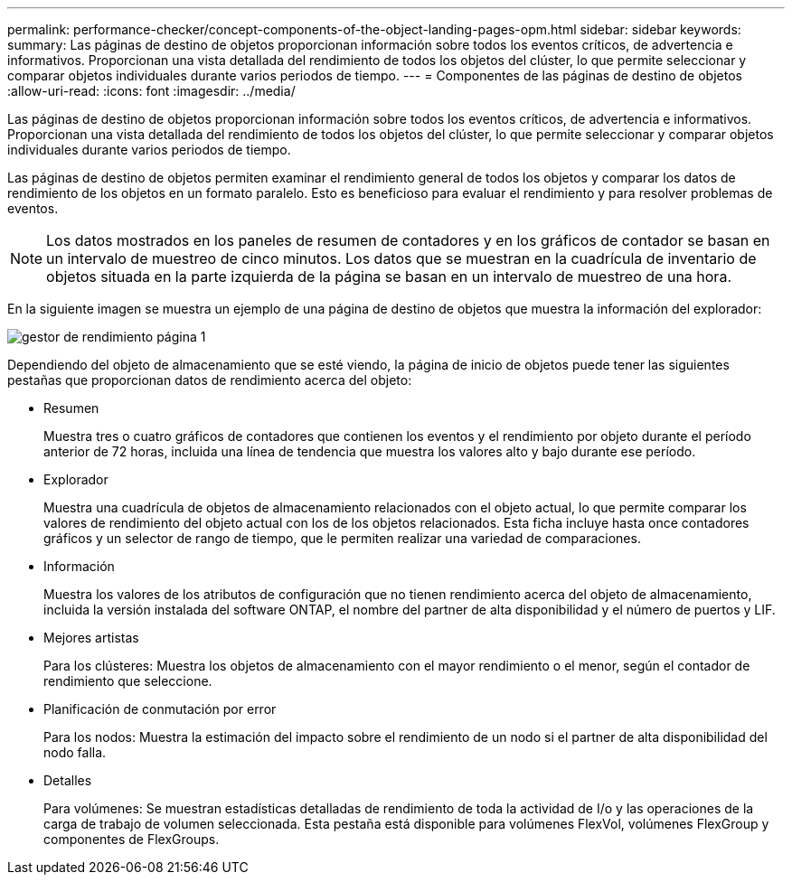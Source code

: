 ---
permalink: performance-checker/concept-components-of-the-object-landing-pages-opm.html 
sidebar: sidebar 
keywords:  
summary: Las páginas de destino de objetos proporcionan información sobre todos los eventos críticos, de advertencia e informativos. Proporcionan una vista detallada del rendimiento de todos los objetos del clúster, lo que permite seleccionar y comparar objetos individuales durante varios periodos de tiempo. 
---
= Componentes de las páginas de destino de objetos
:allow-uri-read: 
:icons: font
:imagesdir: ../media/


[role="lead"]
Las páginas de destino de objetos proporcionan información sobre todos los eventos críticos, de advertencia e informativos. Proporcionan una vista detallada del rendimiento de todos los objetos del clúster, lo que permite seleccionar y comparar objetos individuales durante varios periodos de tiempo.

Las páginas de destino de objetos permiten examinar el rendimiento general de todos los objetos y comparar los datos de rendimiento de los objetos en un formato paralelo. Esto es beneficioso para evaluar el rendimiento y para resolver problemas de eventos.

[NOTE]
====
Los datos mostrados en los paneles de resumen de contadores y en los gráficos de contador se basan en un intervalo de muestreo de cinco minutos. Los datos que se muestran en la cuadrícula de inventario de objetos situada en la parte izquierda de la página se basan en un intervalo de muestreo de una hora.

====
En la siguiente imagen se muestra un ejemplo de una página de destino de objetos que muestra la información del explorador:

image::../media/perf-manager-page-1.gif[gestor de rendimiento página 1]

Dependiendo del objeto de almacenamiento que se esté viendo, la página de inicio de objetos puede tener las siguientes pestañas que proporcionan datos de rendimiento acerca del objeto:

* Resumen
+
Muestra tres o cuatro gráficos de contadores que contienen los eventos y el rendimiento por objeto durante el período anterior de 72 horas, incluida una línea de tendencia que muestra los valores alto y bajo durante ese período.

* Explorador
+
Muestra una cuadrícula de objetos de almacenamiento relacionados con el objeto actual, lo que permite comparar los valores de rendimiento del objeto actual con los de los objetos relacionados. Esta ficha incluye hasta once contadores gráficos y un selector de rango de tiempo, que le permiten realizar una variedad de comparaciones.

* Información
+
Muestra los valores de los atributos de configuración que no tienen rendimiento acerca del objeto de almacenamiento, incluida la versión instalada del software ONTAP, el nombre del partner de alta disponibilidad y el número de puertos y LIF.

* Mejores artistas
+
Para los clústeres: Muestra los objetos de almacenamiento con el mayor rendimiento o el menor, según el contador de rendimiento que seleccione.

* Planificación de conmutación por error
+
Para los nodos: Muestra la estimación del impacto sobre el rendimiento de un nodo si el partner de alta disponibilidad del nodo falla.

* Detalles
+
Para volúmenes: Se muestran estadísticas detalladas de rendimiento de toda la actividad de I/o y las operaciones de la carga de trabajo de volumen seleccionada. Esta pestaña está disponible para volúmenes FlexVol, volúmenes FlexGroup y componentes de FlexGroups.


